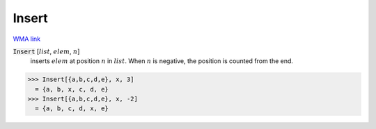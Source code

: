 Insert
======

`WMA link <https://reference.wolfram.com/language/ref/Insert.html>`_


:code:`Insert` [:math:`list`, :math:`elem`, :math:`n`]
    inserts :math:`elem` at position :math:`n` in :math:`list`. When :math:`n` is negative,           the position is counted from the end.





>>> Insert[{a,b,c,d,e}, x, 3]
  = {a, b, x, c, d, e}
>>> Insert[{a,b,c,d,e}, x, -2]
  = {a, b, c, d, x, e}
